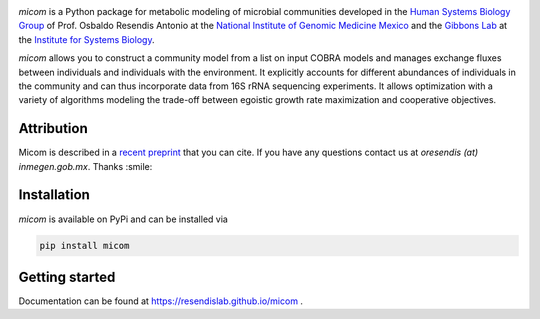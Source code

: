 .. image:: https://github.com/micom-dev/micom/raw/master/docs/source/_static/micom.png

|travis status| |appveyor status| |coverage| |pypi status|

`micom` is a Python package for metabolic modeling of microbial
communities developed in the
`Human Systems Biology Group <https://resendislab.github.io>`_ of
Prof. Osbaldo Resendis Antonio at the `National Institute of Genomic
Medicine Mexico <https://inmegen.gob.mx>`_ and the
`Gibbons Lab <https://gibbons.systemsbiology.org>`_ at the `Institute for Systems
Biology <https://systemsbiology.org>`_.

`micom` allows you to construct a community model from a list on input
COBRA models and manages exchange fluxes between individuals and individuals
with the environment. It explicitly accounts for different abundances of
individuals in the community and can thus incorporate data from 16S rRNA
sequencing experiments. It allows optimization with a variety of algorithms
modeling the trade-off between egoistic growth rate maximization and
cooperative objectives.

Attribution
-----------

Micom is described in a `recent preprint <https://doi.org/10.1101/361907>`_ that you can cite.
If you have any questions contact us at `oresendis (at) inmegen.gob.mx`. Thanks :smile:

Installation
------------

`micom` is available on PyPi and can be installed via

.. code:: bash

    pip install micom

Getting started
---------------

Documentation can be found at https://resendislab.github.io/micom .

.. |travis status| image:: https://travis-ci.org/resendislab/micom.svg?branch=master
   :target: https://travis-ci.org/resendislab/micom
.. |appveyor status| image:: https://ci.appveyor.com/api/projects/status/m9d8v4qj2o8oj3jn/branch/master?svg=true
   :target: https://ci.appveyor.com/project/cdiener/micom-wfywj/branch/master
.. |coverage| image:: https://codecov.io/gh/resendislab/micom/branch/master/graph/badge.svg
   :target: https://codecov.io/gh/resendislab/micom
.. |pypi status| image:: https://img.shields.io/pypi/v/micom.svg
   :target: https://pypi.org/project/micom/
